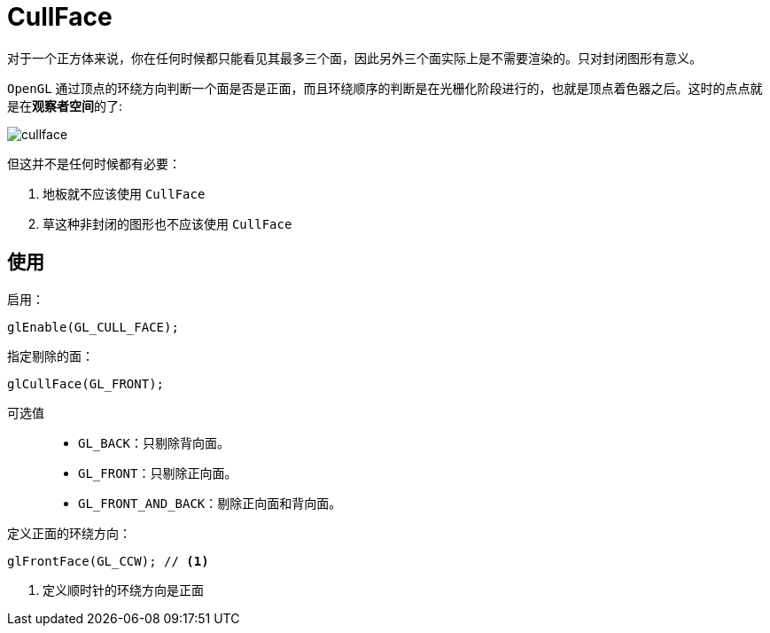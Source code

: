 = CullFace

对于一个正方体来说，你在任何时候都只能看见其最多三个面，因此另外三个面实际上是不需要渲染的。只对封闭图形有意义。

`OpenGL` 通过顶点的环绕方向判断一个面是否是正面，而且环绕顺序的判断是在光栅化阶段进行的，也就是顶点着色器之后。这时的点点就是在**观察者空间**的了:

image::images/cullface.png[]

但这并不是任何时候都有必要：

. 地板就不应该使用 `CullFace`
. 草这种非封闭的图形也不应该使用 `CullFace`

== 使用

启用：

[source,java]
----
glEnable(GL_CULL_FACE);
----

指定剔除的面：
[source,java]
----
glCullFace(GL_FRONT);
----
可选值::
* `GL_BACK`：只剔除背向面。
* `GL_FRONT`：只剔除正向面。
* `GL_FRONT_AND_BACK`：剔除正向面和背向面。

定义正面的环绕方向：

[source,java]
----
glFrontFace(GL_CCW); // <1>
----
<1> 定义顺时针的环绕方向是正面



